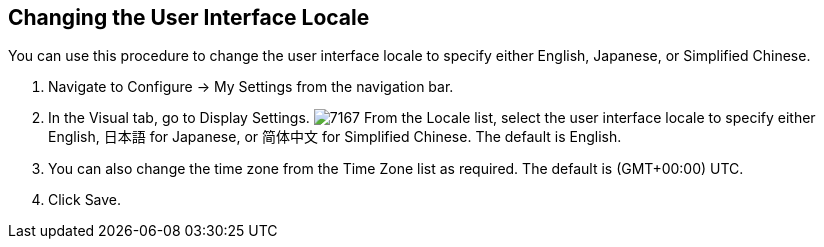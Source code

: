 [[changing_the_user_interface_locale]]
== Changing the User Interface Locale

You can use this procedure to change the user interface locale to specify either English, Japanese, or Simplified Chinese.

. Navigate to +Configure → My Settings+ from the navigation bar.
. In the +Visual+ tab, go to +Display Settings+.
image:7167.png[]
From the +Locale+ list, select the user interface locale to specify either English, +日本語+ for Japanese, or +简体中文+ for Simplified Chinese. The default is English.
. You can also change the time zone from the +Time Zone+ list as required. The default is (GMT+00:00) UTC.
. Click +Save+.
